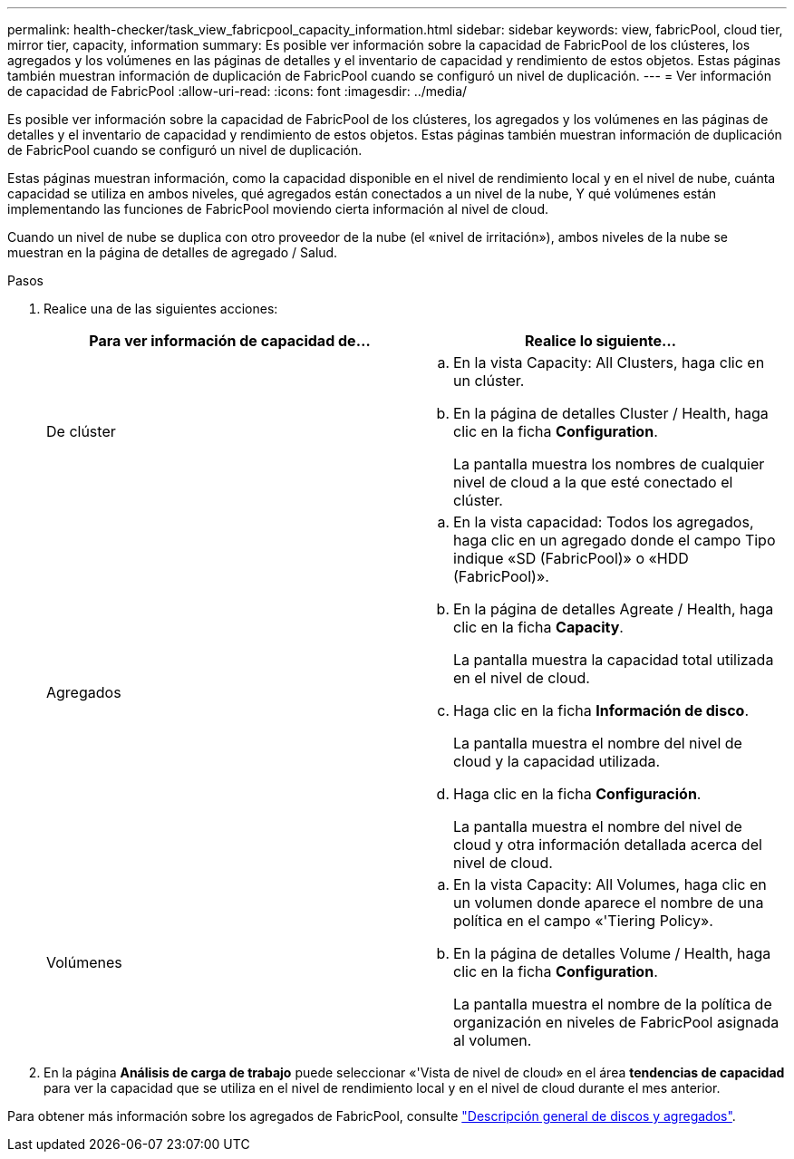 ---
permalink: health-checker/task_view_fabricpool_capacity_information.html 
sidebar: sidebar 
keywords: view, fabricPool, cloud tier, mirror tier, capacity, information 
summary: Es posible ver información sobre la capacidad de FabricPool de los clústeres, los agregados y los volúmenes en las páginas de detalles y el inventario de capacidad y rendimiento de estos objetos. Estas páginas también muestran información de duplicación de FabricPool cuando se configuró un nivel de duplicación. 
---
= Ver información de capacidad de FabricPool
:allow-uri-read: 
:icons: font
:imagesdir: ../media/


[role="lead"]
Es posible ver información sobre la capacidad de FabricPool de los clústeres, los agregados y los volúmenes en las páginas de detalles y el inventario de capacidad y rendimiento de estos objetos. Estas páginas también muestran información de duplicación de FabricPool cuando se configuró un nivel de duplicación.

Estas páginas muestran información, como la capacidad disponible en el nivel de rendimiento local y en el nivel de nube, cuánta capacidad se utiliza en ambos niveles, qué agregados están conectados a un nivel de la nube, Y qué volúmenes están implementando las funciones de FabricPool moviendo cierta información al nivel de cloud.

Cuando un nivel de nube se duplica con otro proveedor de la nube (el «nivel de irritación»), ambos niveles de la nube se muestran en la página de detalles de agregado / Salud.

.Pasos
. Realice una de las siguientes acciones:
+
[cols="2*"]
|===
| Para ver información de capacidad de... | Realice lo siguiente... 


 a| 
De clúster
 a| 
.. En la vista Capacity: All Clusters, haga clic en un clúster.
.. En la página de detalles Cluster / Health, haga clic en la ficha *Configuration*.
+
La pantalla muestra los nombres de cualquier nivel de cloud a la que esté conectado el clúster.





 a| 
Agregados
 a| 
.. En la vista capacidad: Todos los agregados, haga clic en un agregado donde el campo Tipo indique «SD (FabricPool)» o «HDD (FabricPool)».
.. En la página de detalles Agreate / Health, haga clic en la ficha *Capacity*.
+
La pantalla muestra la capacidad total utilizada en el nivel de cloud.

.. Haga clic en la ficha *Información de disco*.
+
La pantalla muestra el nombre del nivel de cloud y la capacidad utilizada.

.. Haga clic en la ficha *Configuración*.
+
La pantalla muestra el nombre del nivel de cloud y otra información detallada acerca del nivel de cloud.





 a| 
Volúmenes
 a| 
.. En la vista Capacity: All Volumes, haga clic en un volumen donde aparece el nombre de una política en el campo «'Tiering Policy».
.. En la página de detalles Volume / Health, haga clic en la ficha *Configuration*.
+
La pantalla muestra el nombre de la política de organización en niveles de FabricPool asignada al volumen.



|===
. En la página *Análisis de carga de trabajo* puede seleccionar «'Vista de nivel de cloud» en el área *tendencias de capacidad* para ver la capacidad que se utiliza en el nivel de rendimiento local y en el nivel de cloud durante el mes anterior.


Para obtener más información sobre los agregados de FabricPool, consulte https://docs.netapp.com/us-en/ontap/disks-aggregates/index.html["Descripción general de discos y agregados"].
